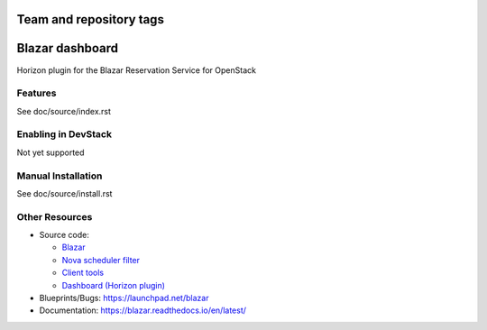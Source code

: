 ========================
Team and repository tags
========================

.. image:: https://governance.openstack.org/tc/badges/blazar-dashboard.svg
    :target: https://governance.openstack.org/tc/reference/tags/index.html

.. Change things from this point on

================
Blazar dashboard
================

Horizon plugin for the Blazar Reservation Service for OpenStack

Features
--------

See doc/source/index.rst

Enabling in DevStack
--------------------

Not yet supported

Manual Installation
-------------------

See doc/source/install.rst

Other Resources
---------------

* Source code:

  * `Blazar <https://git.openstack.org/cgit/openstack/blazar>`__
  * `Nova scheduler filter <https://git.openstack.org/cgit/openstack/blazar-nova>`__
  * `Client tools <https://git.openstack.org/cgit/openstack/python-blazarclient>`__
  * `Dashboard (Horizon plugin) <https://git.openstack.org/cgit/openstack/blazar-dashboard>`__

* Blueprints/Bugs: https://launchpad.net/blazar
* Documentation: https://blazar.readthedocs.io/en/latest/
